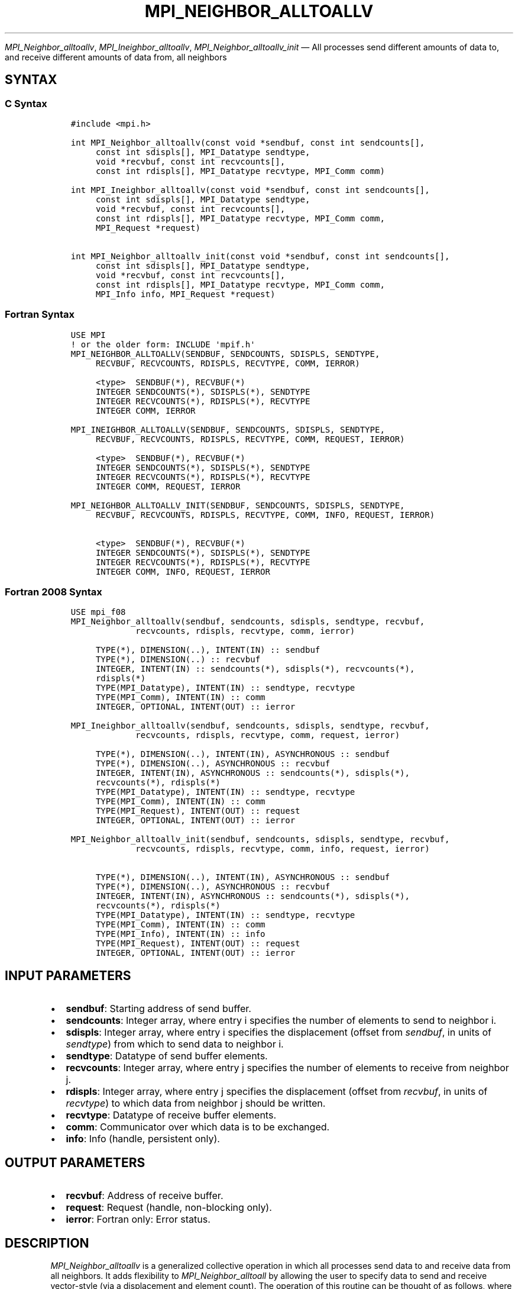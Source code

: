 .\" Man page generated from reStructuredText.
.
.TH "MPI_NEIGHBOR_ALLTOALLV" "3" "Jul 22, 2024" "" "Open MPI"
.
.nr rst2man-indent-level 0
.
.de1 rstReportMargin
\\$1 \\n[an-margin]
level \\n[rst2man-indent-level]
level margin: \\n[rst2man-indent\\n[rst2man-indent-level]]
-
\\n[rst2man-indent0]
\\n[rst2man-indent1]
\\n[rst2man-indent2]
..
.de1 INDENT
.\" .rstReportMargin pre:
. RS \\$1
. nr rst2man-indent\\n[rst2man-indent-level] \\n[an-margin]
. nr rst2man-indent-level +1
.\" .rstReportMargin post:
..
.de UNINDENT
. RE
.\" indent \\n[an-margin]
.\" old: \\n[rst2man-indent\\n[rst2man-indent-level]]
.nr rst2man-indent-level -1
.\" new: \\n[rst2man-indent\\n[rst2man-indent-level]]
.in \\n[rst2man-indent\\n[rst2man-indent-level]]u
..
.sp
\fI\%MPI_Neighbor_alltoallv\fP, \fI\%MPI_Ineighbor_alltoallv\fP,
\fI\%MPI_Neighbor_alltoallv_init\fP — All processes send different amounts of
data to, and receive different amounts of data from, all neighbors
.SH SYNTAX
.SS C Syntax
.INDENT 0.0
.INDENT 3.5
.sp
.nf
.ft C
#include <mpi.h>

int MPI_Neighbor_alltoallv(const void *sendbuf, const int sendcounts[],
     const int sdispls[], MPI_Datatype sendtype,
     void *recvbuf, const int recvcounts[],
     const int rdispls[], MPI_Datatype recvtype, MPI_Comm comm)

int MPI_Ineighbor_alltoallv(const void *sendbuf, const int sendcounts[],
     const int sdispls[], MPI_Datatype sendtype,
     void *recvbuf, const int recvcounts[],
     const int rdispls[], MPI_Datatype recvtype, MPI_Comm comm,
     MPI_Request *request)

int MPI_Neighbor_alltoallv_init(const void *sendbuf, const int sendcounts[],
     const int sdispls[], MPI_Datatype sendtype,
     void *recvbuf, const int recvcounts[],
     const int rdispls[], MPI_Datatype recvtype, MPI_Comm comm,
     MPI_Info info, MPI_Request *request)
.ft P
.fi
.UNINDENT
.UNINDENT
.SS Fortran Syntax
.INDENT 0.0
.INDENT 3.5
.sp
.nf
.ft C
USE MPI
! or the older form: INCLUDE \(aqmpif.h\(aq
MPI_NEIGHBOR_ALLTOALLV(SENDBUF, SENDCOUNTS, SDISPLS, SENDTYPE,
     RECVBUF, RECVCOUNTS, RDISPLS, RECVTYPE, COMM, IERROR)

     <type>  SENDBUF(*), RECVBUF(*)
     INTEGER SENDCOUNTS(*), SDISPLS(*), SENDTYPE
     INTEGER RECVCOUNTS(*), RDISPLS(*), RECVTYPE
     INTEGER COMM, IERROR

MPI_INEIGHBOR_ALLTOALLV(SENDBUF, SENDCOUNTS, SDISPLS, SENDTYPE,
     RECVBUF, RECVCOUNTS, RDISPLS, RECVTYPE, COMM, REQUEST, IERROR)

     <type>  SENDBUF(*), RECVBUF(*)
     INTEGER SENDCOUNTS(*), SDISPLS(*), SENDTYPE
     INTEGER RECVCOUNTS(*), RDISPLS(*), RECVTYPE
     INTEGER COMM, REQUEST, IERROR

MPI_NEIGHBOR_ALLTOALLV_INIT(SENDBUF, SENDCOUNTS, SDISPLS, SENDTYPE,
     RECVBUF, RECVCOUNTS, RDISPLS, RECVTYPE, COMM, INFO, REQUEST, IERROR)

     <type>  SENDBUF(*), RECVBUF(*)
     INTEGER SENDCOUNTS(*), SDISPLS(*), SENDTYPE
     INTEGER RECVCOUNTS(*), RDISPLS(*), RECVTYPE
     INTEGER COMM, INFO, REQUEST, IERROR
.ft P
.fi
.UNINDENT
.UNINDENT
.SS Fortran 2008 Syntax
.INDENT 0.0
.INDENT 3.5
.sp
.nf
.ft C
USE mpi_f08
MPI_Neighbor_alltoallv(sendbuf, sendcounts, sdispls, sendtype, recvbuf,
             recvcounts, rdispls, recvtype, comm, ierror)

     TYPE(*), DIMENSION(..), INTENT(IN) :: sendbuf
     TYPE(*), DIMENSION(..) :: recvbuf
     INTEGER, INTENT(IN) :: sendcounts(*), sdispls(*), recvcounts(*),
     rdispls(*)
     TYPE(MPI_Datatype), INTENT(IN) :: sendtype, recvtype
     TYPE(MPI_Comm), INTENT(IN) :: comm
     INTEGER, OPTIONAL, INTENT(OUT) :: ierror

MPI_Ineighbor_alltoallv(sendbuf, sendcounts, sdispls, sendtype, recvbuf,
             recvcounts, rdispls, recvtype, comm, request, ierror)

     TYPE(*), DIMENSION(..), INTENT(IN), ASYNCHRONOUS :: sendbuf
     TYPE(*), DIMENSION(..), ASYNCHRONOUS :: recvbuf
     INTEGER, INTENT(IN), ASYNCHRONOUS :: sendcounts(*), sdispls(*),
     recvcounts(*), rdispls(*)
     TYPE(MPI_Datatype), INTENT(IN) :: sendtype, recvtype
     TYPE(MPI_Comm), INTENT(IN) :: comm
     TYPE(MPI_Request), INTENT(OUT) :: request
     INTEGER, OPTIONAL, INTENT(OUT) :: ierror

MPI_Neighbor_alltoallv_init(sendbuf, sendcounts, sdispls, sendtype, recvbuf,
             recvcounts, rdispls, recvtype, comm, info, request, ierror)

     TYPE(*), DIMENSION(..), INTENT(IN), ASYNCHRONOUS :: sendbuf
     TYPE(*), DIMENSION(..), ASYNCHRONOUS :: recvbuf
     INTEGER, INTENT(IN), ASYNCHRONOUS :: sendcounts(*), sdispls(*),
     recvcounts(*), rdispls(*)
     TYPE(MPI_Datatype), INTENT(IN) :: sendtype, recvtype
     TYPE(MPI_Comm), INTENT(IN) :: comm
     TYPE(MPI_Info), INTENT(IN) :: info
     TYPE(MPI_Request), INTENT(OUT) :: request
     INTEGER, OPTIONAL, INTENT(OUT) :: ierror
.ft P
.fi
.UNINDENT
.UNINDENT
.SH INPUT PARAMETERS
.INDENT 0.0
.IP \(bu 2
\fBsendbuf\fP: Starting address of send buffer.
.IP \(bu 2
\fBsendcounts\fP: Integer array, where entry i specifies the number of elements to send to neighbor i.
.IP \(bu 2
\fBsdispls\fP: Integer array, where entry i specifies the displacement (offset from \fIsendbuf\fP, in units of \fIsendtype\fP) from which to send data to neighbor i.
.IP \(bu 2
\fBsendtype\fP: Datatype of send buffer elements.
.IP \(bu 2
\fBrecvcounts\fP: Integer array, where entry j specifies the number of elements to receive from neighbor j.
.IP \(bu 2
\fBrdispls\fP: Integer array, where entry j specifies the displacement (offset from \fIrecvbuf\fP, in units of \fIrecvtype\fP) to which data from neighbor j should be written.
.IP \(bu 2
\fBrecvtype\fP: Datatype of receive buffer elements.
.IP \(bu 2
\fBcomm\fP: Communicator over which data is to be exchanged.
.IP \(bu 2
\fBinfo\fP: Info (handle, persistent only).
.UNINDENT
.SH OUTPUT PARAMETERS
.INDENT 0.0
.IP \(bu 2
\fBrecvbuf\fP: Address of receive buffer.
.IP \(bu 2
\fBrequest\fP: Request (handle, non\-blocking only).
.IP \(bu 2
\fBierror\fP: Fortran only: Error status.
.UNINDENT
.SH DESCRIPTION
.sp
\fI\%MPI_Neighbor_alltoallv\fP is a generalized collective operation in which
all processes send data to and receive data from all neighbors. It adds
flexibility to \fI\%MPI_Neighbor_alltoall\fP by allowing the user to specify
data to send and receive vector\-style (via a displacement and element
count). The operation of this routine can be thought of as follows,
where each process performs 2n (n being the number of neighbors in to
topology of communicator \fIcomm\fP) independent point\-to\-point
communications. The neighbors and buffer layout are determined by the
topology of \fIcomm\fP\&.
.INDENT 0.0
.INDENT 3.5
.sp
.nf
.ft C
MPI_Cart_get(comm, maxdims, dims, periods, coords);
for (dim = 0, i = 0 ; dim < dims ; ++dim) {
    MPI_Cart_shift(comm, dim, 1, &r0, &r1);
    MPI_Isend(sendbuf + sdispls[i]  * extent(sendtype),
              sendcount, sendtype, r0, ..., comm, ...);
    MPI_Irecv(recvbuf + rdispls[i] * extent(recvtype),
              recvcount, recvtype, r0, ..., comm, ...);
    ++i;
    MPI_Isend(sendbuf + sdispls[i] * extent(sendtype),
              sendcount, sendtype, r1, ..., comm, &req[i]);
    MPI_Irecv(recvbuf + rdispls[i] * extent(recvtype),
              recvcount, recvtype, r1, ..., comm, ...);
    ++i;
}
.ft P
.fi
.UNINDENT
.UNINDENT
.sp
Process j sends the k\-th block of its local \fIsendbuf\fP to neighbor k,
which places the data in the j\-th block of its local \fIrecvbuf\fP\&.
.sp
When a pair of processes exchanges data, each may pass different element
count and datatype arguments so long as the sender specifies the same
amount of data to send (in bytes) as the receiver expects to receive.
.sp
Note that process i may send a different amount of data to process j
than it receives from process j. Also, a process may send entirely
different amounts of data to different processes in the communicator.
.SH NEIGHBOR ORDERING
.sp
For a distributed graph topology, created with \fI\%MPI_Dist_graph_create\fP,
the sequence of neighbors in the send and receive buffers at each
process is defined as the sequence returned by \fI\%MPI_Dist_graph_neighbors\fP
for destinations and sources, respectively. For a general graph
topology, created with \fI\%MPI_Graph_create\fP, the order of neighbors in the
send and receive buffers is defined as the sequence of neighbors as
returned by \fI\%MPI_Graph_neighbors\fP\&. Note that general graph topologies
should generally be replaced by the distributed graph topologies.
.sp
For a Cartesian topology, created with \fI\%MPI_Cart_create\fP, the sequence of
neighbors in the send and receive buffers at each process is defined by
order of the dimensions, first the neighbor in the negative direction
and then in the positive direction with displacement 1. The numbers of
sources and destinations in the communication routines are 2*ndims with
ndims defined in \fI\%MPI_Cart_create\fP\&. If a neighbor does not exist, i.e., at
the border of a Cartesian topology in the case of a non\-periodic virtual
grid dimension (i.e., periods[…]==false), then this neighbor is
defined to be \fBMPI_PROC_NULL\fP\&.
.sp
If a neighbor in any of the functions is \fBMPI_PROC_NULL\fP, then the
neighborhood collective communication behaves like a point\-to\-point
communication with \fBMPI_PROC_NULL\fP in this direction. That is, the buffer
is still part of the sequence of neighbors but it is neither
communicated nor updated.
.SH NOTES
.sp
The MPI_IN_PLACE option for \fIsendbuf\fP is not meaningful for this
operation.
.sp
The specification of counts and displacements should not cause any
location to be written more than once.
.sp
All arguments on all processes are significant. The \fIcomm\fP argument, in
particular, must describe the same communicator on all processes.
.sp
The offsets of \fIsdispls\fP and \fIrdispls\fP are measured in units of
\fIsendtype\fP and \fIrecvtype\fP, respectively. Compare this to
\fI\%MPI_Neighbor_alltoallw\fP, where these offsets are measured in bytes.
.SH ERRORS
.sp
Almost all MPI routines return an error value; C routines as the return result
of the function and Fortran routines in the last argument.
.sp
Before the error value is returned, the current MPI error handler associated
with the communication object (e.g., communicator, window, file) is called.
If no communication object is associated with the MPI call, then the call is
considered attached to MPI_COMM_SELF and will call the associated MPI error
handler. When MPI_COMM_SELF is not initialized (i.e., before
\fI\%MPI_Init\fP/\fI\%MPI_Init_thread\fP, after \fI\%MPI_Finalize\fP, or when using the Sessions
Model exclusively) the error raises the initial error handler. The initial
error handler can be changed by calling \fI\%MPI_Comm_set_errhandler\fP on
MPI_COMM_SELF when using the World model, or the mpi_initial_errhandler CLI
argument to mpiexec or info key to \fI\%MPI_Comm_spawn\fP/\fI\%MPI_Comm_spawn_multiple\fP\&.
If no other appropriate error handler has been set, then the MPI_ERRORS_RETURN
error handler is called for MPI I/O functions and the MPI_ERRORS_ABORT error
handler is called for all other MPI functions.
.sp
Open MPI includes three predefined error handlers that can be used:
.INDENT 0.0
.IP \(bu 2
\fBMPI_ERRORS_ARE_FATAL\fP
Causes the program to abort all connected MPI processes.
.IP \(bu 2
\fBMPI_ERRORS_ABORT\fP
An error handler that can be invoked on a communicator,
window, file, or session. When called on a communicator, it
acts as if \fI\%MPI_Abort\fP was called on that communicator. If
called on a window or file, acts as if \fI\%MPI_Abort\fP was called
on a communicator containing the group of processes in the
corresponding window or file. If called on a session,
aborts only the local process.
.IP \(bu 2
\fBMPI_ERRORS_RETURN\fP
Returns an error code to the application.
.UNINDENT
.sp
MPI applications can also implement their own error handlers by calling:
.INDENT 0.0
.IP \(bu 2
\fI\%MPI_Comm_create_errhandler\fP then \fI\%MPI_Comm_set_errhandler\fP
.IP \(bu 2
\fI\%MPI_File_create_errhandler\fP then \fI\%MPI_File_set_errhandler\fP
.IP \(bu 2
\fI\%MPI_Session_create_errhandler\fP then \fI\%MPI_Session_set_errhandler\fP or at \fI\%MPI_Session_init\fP
.IP \(bu 2
\fI\%MPI_Win_create_errhandler\fP then \fI\%MPI_Win_set_errhandler\fP
.UNINDENT
.sp
Note that MPI does not guarantee that an MPI program can continue past
an error.
.sp
See the \fI\%MPI man page\fP for a full list of \fI\%MPI error codes\fP\&.
.sp
See the Error Handling section of the MPI\-3.1 standard for
more information.
.sp
\fBSEE ALSO:\fP
.INDENT 0.0
.INDENT 3.5
.INDENT 0.0
.IP \(bu 2
\fI\%MPI_Neighbor_alltoall\fP
.IP \(bu 2
\fI\%MPI_Neighbor_alltoallw\fP
.IP \(bu 2
\fI\%MPI_Cart_create\fP
.IP \(bu 2
\fI\%MPI_Graph_create\fP
.IP \(bu 2
\fI\%MPI_Dist_graph_create\fP
.UNINDENT
.UNINDENT
.UNINDENT
.SH COPYRIGHT
2003-2024, The Open MPI Community
.\" Generated by docutils manpage writer.
.
